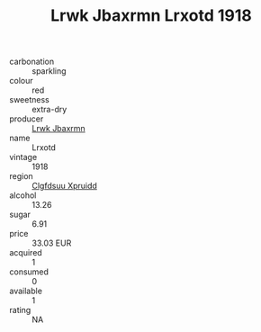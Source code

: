 :PROPERTIES:
:ID:                     411e7895-e7f6-4a20-b716-6a56e78383c1
:END:
#+TITLE: Lrwk Jbaxrmn Lrxotd 1918

- carbonation :: sparkling
- colour :: red
- sweetness :: extra-dry
- producer :: [[id:a9621b95-966c-4319-8256-6168df5411b3][Lrwk Jbaxrmn]]
- name :: Lrxotd
- vintage :: 1918
- region :: [[id:a4524dba-3944-47dd-9596-fdc65d48dd10][Clgfdsuu Xpruidd]]
- alcohol :: 13.26
- sugar :: 6.91
- price :: 33.03 EUR
- acquired :: 1
- consumed :: 0
- available :: 1
- rating :: NA


